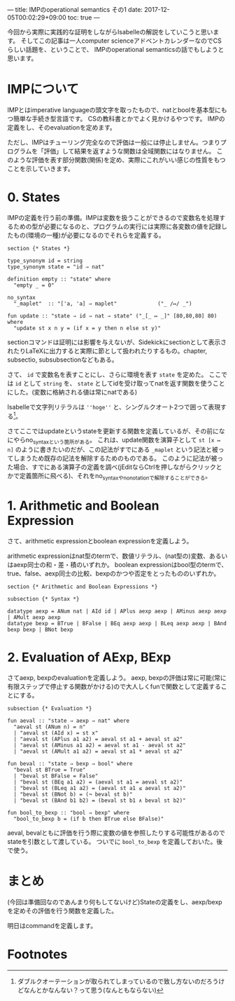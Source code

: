 ---
title: IMPのoperational semantics その1
date: 2017-12-05T00:02:29+09:00
toc: true
---

今回から実際に実践的な証明をしながらIsabelleの解説をしていこうと思います。
そしてこの記事は一人computer scienceアドベントカレンダーなのでCSらしい話題を、ということで、
IMPのoperational semanticsの話でもしようと思います。

* IMPについて

IMPとはimperative languageの頭文字を取ったもので、natとboolを基本型にもつ簡単な手続き型言語です。
CSの教科書とかでよく見かけるやつです。
IMPの定義をし、そのevaluationを定めます。

ただし、IMPはチューリング完全なので評価は一般には停止しません。つまりプログラムを「評価」して結果を返すような関数は全域関数にはなりません。
このような評価を表す部分関数(関係)を定め、実際にこれがいい感じの性質をもつことを示していきます。

* 0. States

IMPの定義を行う前の準備。IMPは変数を扱うことができるので変数名を処理するための型が必要になるのと、プログラムの実行には実際に各変数の値を記録したもの(環境の一種)が必要になるのでそれらを定義する。

#+BEGIN_SRC text
  section {* States *}

  type_synonym id = string
  type_synonym state = "id ⇒ nat"

  definition empty :: "state" where
    "empty _ = 0"

  no_syntax
    "_maplet"  :: "['a, 'a] ⇒ maplet"             ("_ /↦/ _")

  fun update :: "state ⇒ id ⇒ nat ⇒ state" ("_[_ ↦ _]" [80,80,80] 80) where
    "update st x n y = (if x = y then n else st y)"
#+END_SRC

sectionコマンドは証明には影響を与えないが、Sidekickにsectionとして表示されたりLaTeXに出力すると実際に節として扱われたりするもの。chapter, subsectio, subsubsectionなどもある。

さて、 ~id~ で変数名を表すことにし、さらに環境を表す ~state~ を定めた。
ここでは ~id~ として ~string~ を、 ~state~ としてidを受け取ってnatを返す関数を使うことにした。(変数に格納される値は常にnatである)

Isabelleで文字列リテラルは ~''hoge''~ と、シングルクオート2つで囲って表現する[fn:1]。

さてここではupdateというstateを更新する関数を定義しているが、その前になにやらno_syntaxという箇所がある。
これは、update関数を演算子として ~st [x ↦ n]~ のように書きたいのだが、この記法がすでにある ~_maplet~ という記法と被ってしまうため既存の記法を解除するためのものである。
このように記法が被った場合、すでにある演算子の定義を調べ(jEditならCtrlを押しながらクリックとかで定義箇所に飛べる)、それをno_syntaxやno_notationで解除することができる。

* 1. Arithmetic and Boolean Expression

さて、arithmetic expressionとboolean expressionを定義しよう。

arithmetic expressionはnat型のtermで、数値リテラル、(nat型の)変数、あるいはaexp同士の和・差・積のいずれか。
boolean expressionはbool型のtermで、true、false、aexp同士の比較、bexpのかつや否定をとったもののいずれか。

#+BEGIN_SRC text
  section {* Arithmetic and Boolean Expressions *}

  subsection {* Syntax *}

  datatype aexp = ANum nat | AId id | APlus aexp aexp | AMinus aexp aexp | AMult aexp aexp
  datatype bexp = BTrue | BFalse | BEq aexp aexp | BLeq aexp aexp | BAnd bexp bexp | BNot bexp
#+END_SRC

* 2. Evaluation of AExp, BExp

さてaexp, bexpのevaluationを定義しよう。
aexp, bexpの評価は常に可能(常に有限ステップで停止する関数がかける)ので大人しくfunで関数として定義することにする。

#+BEGIN_SRC text
  subsection {* Evaluation *}

  fun aeval :: "state ⇒ aexp ⇒ nat" where
    "aeval st (ANum n) = n"
    | "aeval st (AId x) = st x"
    | "aeval st (APlus a1 a2) = aeval st a1 + aeval st a2"
    | "aeval st (AMinus a1 a2) = aeval st a1 - aeval st a2"
    | "aeval st (AMult a1 a2) = aeval st a1 * aeval st a2"

  fun beval :: "state ⇒ bexp ⇒ bool" where
    "beval st BTrue = True"
    | "beval st BFalse = False"
    | "beval st (BEq a1 a2) = (aeval st a1 = aeval st a2)"
    | "beval st (BLeq a1 a2) = (aeval st a1 ≤ aeval st a2)"
    | "beval st (BNot b) = (¬ beval st b)"
    | "beval st (BAnd b1 b2) = (beval st b1 ∧ beval st b2)"

  fun bool_to_bexp :: "bool ⇒ bexp" where
    "bool_to_bexp b = (if b then BTrue else BFalse)"
#+END_SRC

aeval, bevalともに評価を行う際に変数の値を参照したりする可能性があるのでstateを引数として渡している。
ついでに =bool_to_bexp= を定義しておいた。後で使う。




* まとめ

(今回は準備回なのであんまり何もしてないけど)Stateの定義をし、aexp/bexpを定めその評価を行う関数を定義した。

明日はcommandを定義します。

* Footnotes

[fn:1] ダブルクオーテーションが取られてしまっているので致し方ないのだろうけどなんとかなんない？って思う(なんともならない)

